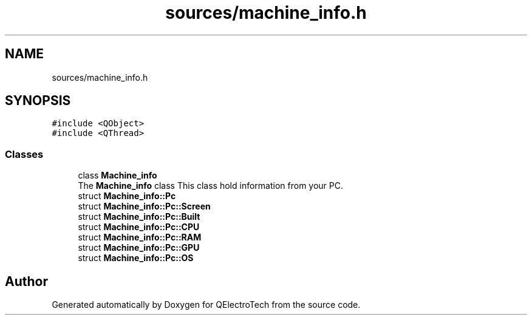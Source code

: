 .TH "sources/machine_info.h" 3 "Thu Aug 27 2020" "Version 0.8-dev" "QElectroTech" \" -*- nroff -*-
.ad l
.nh
.SH NAME
sources/machine_info.h
.SH SYNOPSIS
.br
.PP
\fC#include <QObject>\fP
.br
\fC#include <QThread>\fP
.br

.SS "Classes"

.in +1c
.ti -1c
.RI "class \fBMachine_info\fP"
.br
.RI "The \fBMachine_info\fP class This class hold information from your PC\&. "
.ti -1c
.RI "struct \fBMachine_info::Pc\fP"
.br
.ti -1c
.RI "struct \fBMachine_info::Pc::Screen\fP"
.br
.ti -1c
.RI "struct \fBMachine_info::Pc::Built\fP"
.br
.ti -1c
.RI "struct \fBMachine_info::Pc::CPU\fP"
.br
.ti -1c
.RI "struct \fBMachine_info::Pc::RAM\fP"
.br
.ti -1c
.RI "struct \fBMachine_info::Pc::GPU\fP"
.br
.ti -1c
.RI "struct \fBMachine_info::Pc::OS\fP"
.br
.in -1c
.SH "Author"
.PP 
Generated automatically by Doxygen for QElectroTech from the source code\&.
